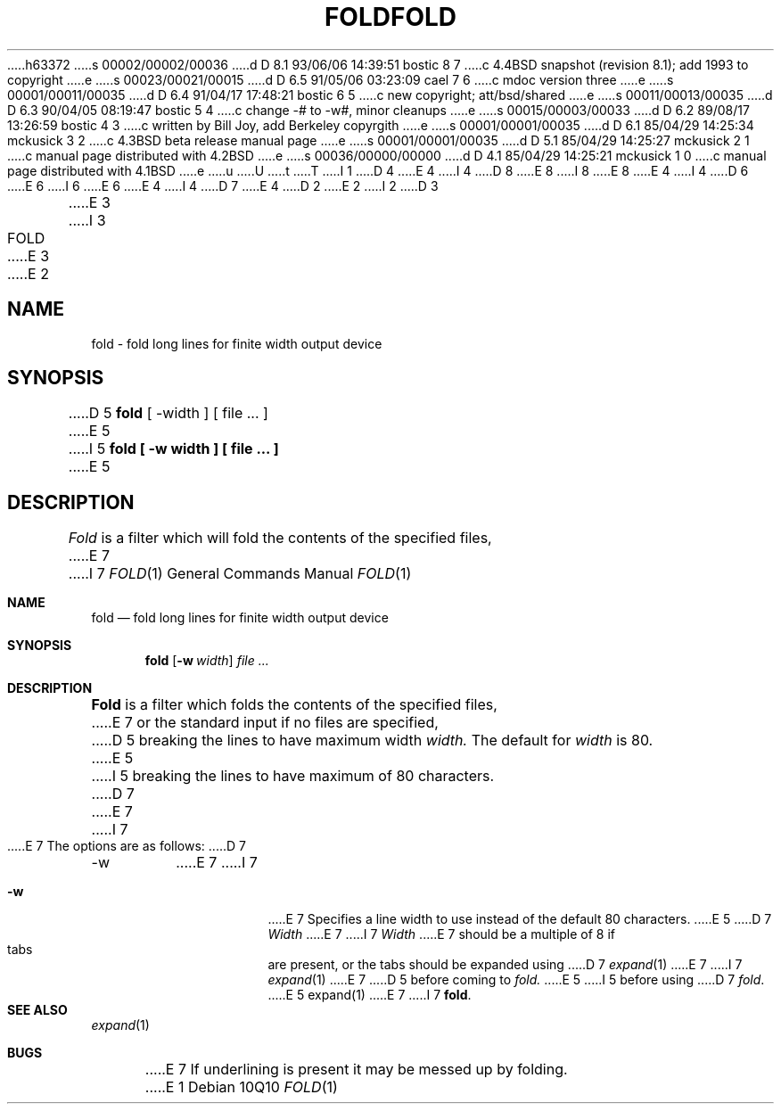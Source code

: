 h63372
s 00002/00002/00036
d D 8.1 93/06/06 14:39:51 bostic 8 7
c 4.4BSD snapshot (revision 8.1); add 1993 to copyright
e
s 00023/00021/00015
d D 6.5 91/05/06 03:23:09 cael 7 6
c mdoc version three
e
s 00001/00011/00035
d D 6.4 91/04/17 17:48:21 bostic 6 5
c new copyright; att/bsd/shared
e
s 00011/00013/00035
d D 6.3 90/04/05 08:19:47 bostic 5 4
c change -# to -w#, minor cleanups
e
s 00015/00003/00033
d D 6.2 89/08/17 13:26:59 bostic 4 3
c written by Bill Joy, add Berkeley copyrgith
e
s 00001/00001/00035
d D 6.1 85/04/29 14:25:34 mckusick 3 2
c 4.3BSD beta release manual page
e
s 00001/00001/00035
d D 5.1 85/04/29 14:25:27 mckusick 2 1
c manual page distributed with 4.2BSD
e
s 00036/00000/00000
d D 4.1 85/04/29 14:25:21 mckusick 1 0
c manual page distributed with 4.1BSD
e
u
U
t
T
I 1
D 4
.\" Copyright (c) 1980 Regents of the University of California.
.\" All rights reserved.  The Berkeley software License Agreement
.\" specifies the terms and conditions for redistribution.
E 4
I 4
D 8
.\" Copyright (c) 1980 The Regents of the University of California.
.\" All rights reserved.
E 8
I 8
.\" Copyright (c) 1980, 1993
.\"	The Regents of the University of California.  All rights reserved.
E 8
E 4
.\"
I 4
D 6
.\" Redistribution and use in source and binary forms are permitted
.\" provided that the above copyright notice and this paragraph are
.\" duplicated in all such forms and that any documentation,
.\" advertising materials, and other materials related to such
.\" distribution and use acknowledge that the software was developed
.\" by the University of California, Berkeley.  The name of the
.\" University may not be used to endorse or promote products derived
.\" from this software without specific prior written permission.
.\" THIS SOFTWARE IS PROVIDED ``AS IS'' AND WITHOUT ANY EXPRESS OR
.\" IMPLIED WARRANTIES, INCLUDING, WITHOUT LIMITATION, THE IMPLIED
.\" WARRANTIES OF MERCHANTABILITY AND FITNESS FOR A PARTICULAR PURPOSE.
E 6
I 6
.\" %sccs.include.redist.roff%
E 6
.\"
E 4
.\"	%W% (Berkeley) %G%
.\"
I 4
D 7
.UC 7
E 4
D 2
.TH FOLD 1 2/24/79
E 2
I 2
D 3
.TH FOLD 1 "24 February 1979"
E 3
I 3
.TH FOLD 1 "%Q%"
E 3
E 2
.UC
.SH NAME
fold \- fold long lines for finite width output device
.SH SYNOPSIS
D 5
.B fold
[
\-width
] [
file ...
]
E 5
I 5
.ft B
fold [ \-w width ] [ file ... ]
.ft R
E 5
.SH DESCRIPTION
.I Fold
is a filter which will fold the contents of the specified files,
E 7
I 7
.Dd %Q%
.Dt FOLD 1
.Os
.Sh NAME
.Nm fold
.Nd "fold long lines for finite width output device"
.Sh SYNOPSIS
.Nm fold
.Op Fl w Ar width
.Ar
.Sh DESCRIPTION
.Nm Fold
is a filter which folds the contents of the specified files,
E 7
or the standard input if no files are specified,
D 5
breaking the lines to have maximum width
.I width.
The default for
.I width
is 80.
E 5
I 5
breaking the lines to have maximum of 80 characters.
D 7
.PP
E 7
I 7
.Pp
E 7
The options are as follows:
D 7
.TP
\-w
E 7
I 7
.Bl -tag -width indent
.It Fl w
E 7
Specifies a line width to use instead of the default 80 characters.
E 5
D 7
.I Width
E 7
I 7
.Ar Width
E 7
should be a multiple of 8 if tabs are present, or the tabs should
be expanded using
D 7
.IR expand (1)
E 7
I 7
.Xr expand 1
E 7
D 5
before coming to
.I fold.
E 5
I 5
before using
D 7
.IR fold .
E 5
.SH SEE\ ALSO
expand(1)
.SH BUGS
E 7
I 7
.Nm fold .
.El
.Sh SEE ALSO
.Xr expand 1
.Sh BUGS
E 7
If underlining is present it may be messed up by folding.
E 1

